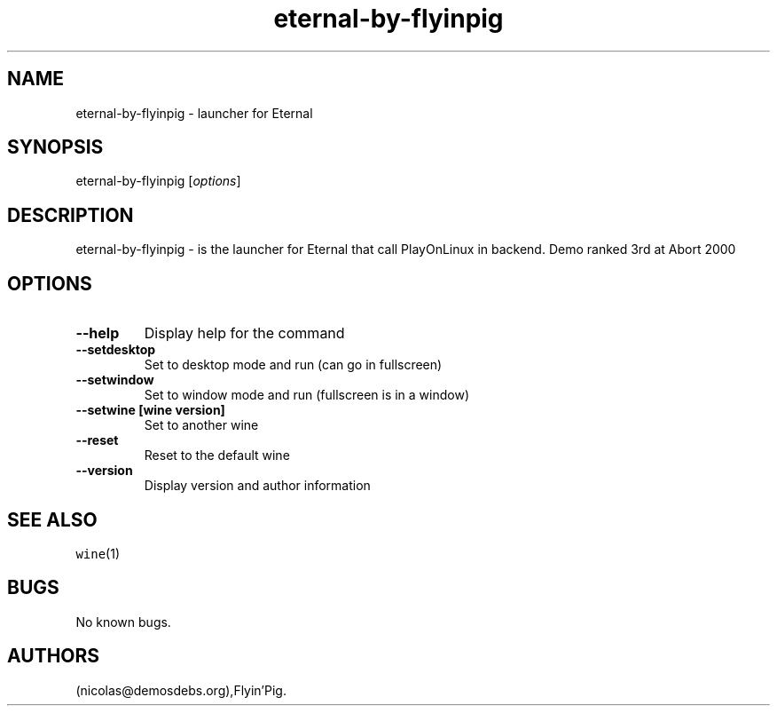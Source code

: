 .\" Automatically generated by Pandoc 2.5
.\"
.TH "eternal\-by\-flyinpig" "6" "2016\-01\-17" "Eternal User Manuals" ""
.hy
.SH NAME
.PP
eternal\-by\-flyinpig \- launcher for Eternal
.SH SYNOPSIS
.PP
eternal\-by\-flyinpig [\f[I]options\f[R]]
.SH DESCRIPTION
.PP
eternal\-by\-flyinpig \- is the launcher for Eternal that call
PlayOnLinux in backend.
Demo ranked 3rd at Abort 2000
.SH OPTIONS
.TP
.B \-\-help
Display help for the command
.TP
.B \-\-setdesktop
Set to desktop mode and run (can go in fullscreen)
.TP
.B \-\-setwindow
Set to window mode and run (fullscreen is in a window)
.TP
.B \-\-setwine [wine version]
Set to another wine
.TP
.B \-\-reset
Reset to the default wine
.TP
.B \-\-version
Display version and author information
.SH SEE ALSO
.PP
\f[C]wine\f[R](1)
.SH BUGS
.PP
No known bugs.
.SH AUTHORS
(nicolas\[at]demosdebs.org),Flyin\[cq]Pig.
